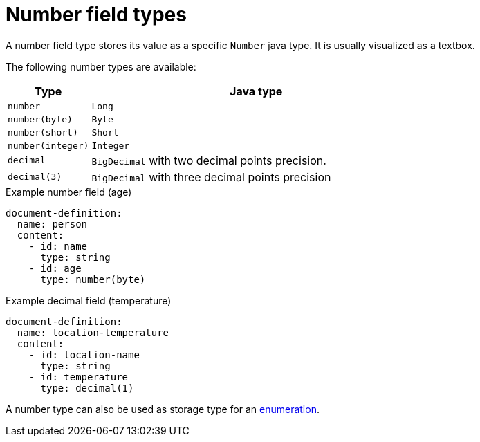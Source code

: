 = Number field types

A number field type stores its value as a specific `Number` java type.
It is usually visualized as a textbox.

The following number types are available:

[cols="1,4"]
|===
|Type |Java type

|`number`
|`Long`
|`number(byte)`
|`Byte`
|`number(short)`
|`Short`
|`number(integer)`
|`Integer`
|`decimal`
|`BigDecimal` with two decimal points precision.
|`decimal(3)`
|`BigDecimal` with three decimal points precision

|===

.Example number field (age)
[source,yaml]
----
document-definition:
  name: person
  content:
    - id: name
      type: string
    - id: age
      type: number(byte)
----

.Example decimal field (temperature)
[source,yaml]
----
document-definition:
  name: location-temperature
  content:
    - id: location-name
      type: string
    - id: temperature
      type: decimal(1)
----

A number type can also be used as storage type for an xref:field-types/enumeration.adoc[enumeration].